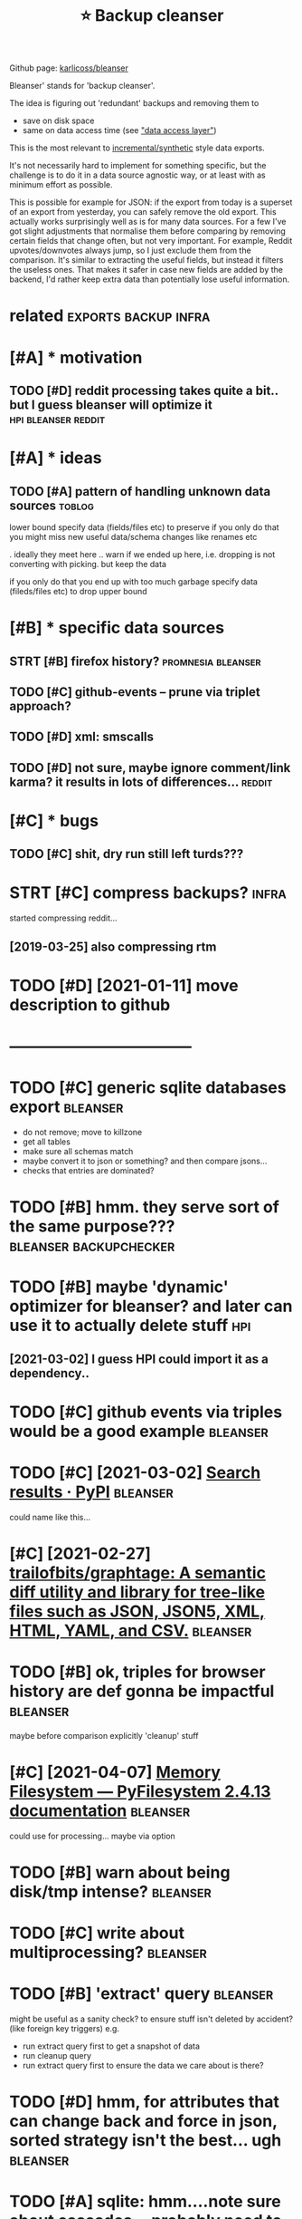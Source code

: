 #+TITLE: ⭐ Backup cleanser
#+logseq_title: bleanser
#+filetags: :bleanser:

Github page: [[https://github.com/karlicoss/bleanser][karlicoss/bleanser]]

Bleanser' stands for 'backup cleanser'.

The idea is figuring out 'redundant' backups and removing them to

- save on disk space
- same on data access time (see [[https://beepb00p.xyz/exports.html#dal]["data access layer"]])

This is the most relevant to [[https://beepb00p.xyz/exports.html#types][incremental/synthetic]] style data exports.

It's not necessarily hard to implement for something specific, but the challenge is to do it in a data source agnostic way,
or at least with as minimum effort as possible.


This is possible for example for JSON: if the export from today is a superset of an export from yesterday, you can safely remove the old export. This actually works surprisingly well as is for many data sources.
For a few I've got slight adjustments that normalise them before comparing by removing certain fields that change often, but not very important. For example, Reddit upvotes/downvotes always jump, so I just exclude them from the comparison.
It's similar to extracting the useful fields, but instead it filters the useless ones. That makes it safer in case new fields are added by the backend, I'd rather keep extra data than potentially lose useful information.

* related                                              :exports:backup:infra:
:PROPERTIES:
:ID:       rltd
:END:

* [#A] * motivation
:PROPERTIES:
:ID:       mtvtn
:END:
** TODO [#D] reddit processing takes quite a bit.. but I guess bleanser will optimize it :hpi:bleanser:reddit:
:PROPERTIES:
:CREATED:  [2019-05-01]
:ID:       rddtprcssngtksqtbtbtgssblnsrwllptmzt
:END:
* [#A] * ideas
:PROPERTIES:
:ID:       ds
:END:
** TODO [#A] pattern of handling unknown data sources                :toblog:
:PROPERTIES:
:CREATED:  [2020-12-08]
:ID:       pttrnfhndlngnknwndtsrcs
:END:
lower bound
  specify data (fields/files etc) to preserve
if you only do that you might miss new useful data/schema changes like renames etc

. ideally they meet here
  .. warn if we ended up here, i.e. dropping is not converting with picking. but keep the data

if you only do that you end up with too much garbage
  specify data (fileds/files etc) to drop
upper bound

* [#B] * specific data sources
:PROPERTIES:
:ID:       spcfcdtsrcs
:END:
** STRT [#B] firefox history?                            :promnesia:bleanser:
:PROPERTIES:
:CREATED:  [2020-06-10]
:ID:       frfxhstry
:END:

** TODO [#C] github-events -- prune via triplet approach?
:PROPERTIES:
:CREATED:  [2020-09-05]
:ID:       gthbvntsprnvtrpltpprch
:END:
** TODO [#D] xml: smscalls
:PROPERTIES:
:CREATED:  [2020-12-08]
:ID:       xmlsmsclls
:END:
** TODO [#D] not sure, maybe ignore comment/link karma? it results in lots of differences... :reddit:
:PROPERTIES:
:CREATED:  [2019-09-29]
:ID:       ntsrmybgnrcmmntlnkkrmtrsltsnltsfdffrncs
:END:

* [#C] * bugs
:PROPERTIES:
:ID:       bgs
:END:
** TODO [#C] shit, dry run still left turds???
:PROPERTIES:
:CREATED:  [2019-12-29]
:ID:       shtdryrnstlllfttrds
:END:

* STRT [#C] compress backups?                                         :infra:
:PROPERTIES:
:CREATED:  [2018-07-31]
:ID:       cmprssbckps
:END:
started compressing reddit...
** [2019-03-25] also compressing rtm
:PROPERTIES:
:ID:       lscmprssngrtm
:END:

* TODO [#D] [2021-01-11] move description to github
:PROPERTIES:
:ID:       mvdscrptntgthb
:END:


* -----------------------------------
:PROPERTIES:
:ID:       2970_3008
:END:
* TODO [#C] generic sqlite databases export                        :bleanser:
:PROPERTIES:
:CREATED:  [2021-02-11]
:ID:       gnrcsqltdtbssxprt
:END:
- do not remove; move to killzone
- get all tables
- make sure all schemas match
- maybe convert it to json or something? and then compare jsons...
- checks that entries are dominated?
* TODO [#B] hmm. they serve sort of the same purpose??? :bleanser:backupchecker:
:PROPERTIES:
:CREATED:  [2021-02-11]
:ID:       hmmthysrvsrtfthsmprps
:END:
* TODO [#B] maybe 'dynamic' optimizer for bleanser? and later can use it to actually delete stuff :hpi:
:PROPERTIES:
:CREATED:  [2021-02-24]
:ID:       mybdynmcptmzrfrblnsrndltrcnsttctllydltstff
:END:
** [2021-03-02] I guess HPI could import it as a dependency..
:PROPERTIES:
:ID:       gsshpcldmprttsdpndncy
:END:
* TODO [#C] github events via triples would be a good example      :bleanser:
:PROPERTIES:
:CREATED:  [2021-02-21]
:ID:       gthbvntsvtrplswldbgdxmpl
:END:
* TODO [#C] [2021-03-02] [[https://pypi.org/search/?q=pruny][Search results · PyPI]] :bleanser:
:PROPERTIES:
:ID:       spyprgsrchqprnysrchrsltspyp
:END:
could name like this...
* [#C] [2021-02-27] [[https://github.com/trailofbits/graphtage][trailofbits/graphtage: A semantic diff utility and library for tree-like files such as JSON, JSON5, XML, HTML, YAML, and CSV.]] :bleanser:
:PROPERTIES:
:ID:       sgthbcmtrlfbtsgrphtgtrlfbschsjsnjsnxmlhtmlymlndcsv
:END:

* TODO [#B] ok, triples for browser history are def gonna be impactful :bleanser:
:PROPERTIES:
:CREATED:  [2021-03-29]
:ID:       ktrplsfrbrwsrhstryrdfgnnbmpctfl
:END:
maybe before comparison explicitly 'cleanup' stuff
* [#C] [2021-04-07] [[https://docs.pyfilesystem.org/en/latest/reference/memoryfs.html][Memory Filesystem — PyFilesystem 2.4.13 documentation]] :bleanser:
:PROPERTIES:
:ID:       sdcspyflsystmrgnltstrfrncryflsystmpyflsystmdcmnttn
:END:
could use for processing... maybe via option
* TODO [#B] warn about being disk/tmp intense?                     :bleanser:
:PROPERTIES:
:CREATED:  [2021-04-07]
:ID:       wrnbtbngdsktmpntns
:END:
* TODO [#C] write about multiprocessing?                           :bleanser:
:PROPERTIES:
:CREATED:  [2021-04-05]
:ID:       wrtbtmltprcssng
:END:
* TODO [#B] 'extract' query                                        :bleanser:
:PROPERTIES:
:CREATED:  [2021-04-09]
:ID:       xtrctqry
:END:
might be useful as a sanity check? to ensure stuff isn't deleted by accident? (like foreign key triggers)
e.g.
- run extract query first to get a snapshot of data
- run cleanup query
- run extract query first to ensure the data we care about is there?
* TODO [#D] hmm, for attributes that can change back and force in json, sorted strategy isn't the best... ugh :bleanser:
:PROPERTIES:
:CREATED:  [2021-04-08]
:ID:       hmmfrttrbtsthtcnchngbckndcnjsnsrtdstrtgysntthbstgh
:END:
* TODO [#A] sqlite: hmm....note sure about cascades... probably need to disable somehow? :bleanser:
:PROPERTIES:
:CREATED:  [2021-04-08]
:ID:       sqlthmmntsrbtcscdsprbblyndtdsblsmhw
:END:
* TODO [#B] investigating diffs                                    :bleanser:
:PROPERTIES:
:CREATED:  [2021-04-10]
:ID:       nvstgtngdffs
:END:
shell globing nice for not typing too much
: python3 -m bleanser.modules.firefox diff /path/to/database-201906{16,17}*.sqlite | less
* TODO [#C] for properly impressive demo should prob run in single threaded mode? :bleanser:
:PROPERTIES:
:CREATED:  [2021-04-10]
:ID:       frprprlymprssvdmshldprbrnnsnglthrddmd
:END:
* TODO [#B] run tox first? to protect from crashes           :bleanser:setup:
:PROPERTIES:
:CREATED:  [2021-04-11]
:ID:       rntxfrsttprtctfrmcrshs
:END:
* TODO [#B] could artificially map jsons to line-based format (with full path to the entity?) :bleanser:
:PROPERTIES:
:CREATED:  [2021-04-09]
:ID:       cldrtfcllympjsnstlnbsdfrmtwthfllpthtthntty
:END:
that way might work more reliably... hmm
* TODO [#B] kinds of snapshots                              :toblog:bleanser:
:PROPERTIES:
:CREATED:  [2021-04-05]
:ID:       kndsfsnpshts
:END:
- append only (e.g. foursquare, hypothesis)
- rolling (e.g. rescuetime, github, reddit)
either way you can think of it as as set of strings
* TODO [#D] moving old files -- not sure what to do about empty dirs? :bleanser:
:PROPERTIES:
:CREATED:  [2021-04-09]
:ID:       mvngldflsntsrwhttdbtmptydrs
:END:
maybe keep all dirs that were there before -- and only remove new empty dirs?
* TODO [#C] implement 'extract' mode later... after writing to blog definitely :bleanser:
:PROPERTIES:
:CREATED:  [2021-04-11]
:ID:       mplmntxtrctmdltrftrwrtngtblgdfntly
:END:
* TODO [#C] readme: gotcha about group boundaries not being removed (nad having empty diff) :bleanser:
:PROPERTIES:
:CREATED:  [2021-04-10]
:ID:       rdmgtchbtgrpbndrsntbngrmvdndhvngmptydff
:END:
* TODO [#C] document what's happening in which case... with a literate test :bleanser:
:PROPERTIES:
:CREATED:  [2021-04-10]
:ID:       dcmntwhtshppnngnwhchcswthltrttst
:END:
- e.g. 'all files are same'
- only added data
- rolling data (some fake datetime stuff with 30d retention)
- error in cleaner script
* TODO [#C] proper end2end test --- could  run against firefox? reinstalled at about 202006, could track by file size changes :bleanser:
:PROPERTIES:
:CREATED:  [2021-04-08]
:ID:       prprndndtstcldrngnstfrfxrtlldtbtcldtrckbyflszchngs
:END:
* TODO [#D] multiway is a bit more speculative              :bleanser:toblog:
:PROPERTIES:
:CREATED:  [2021-04-07]
:ID:       mltwysbtmrspcltv
:END:
